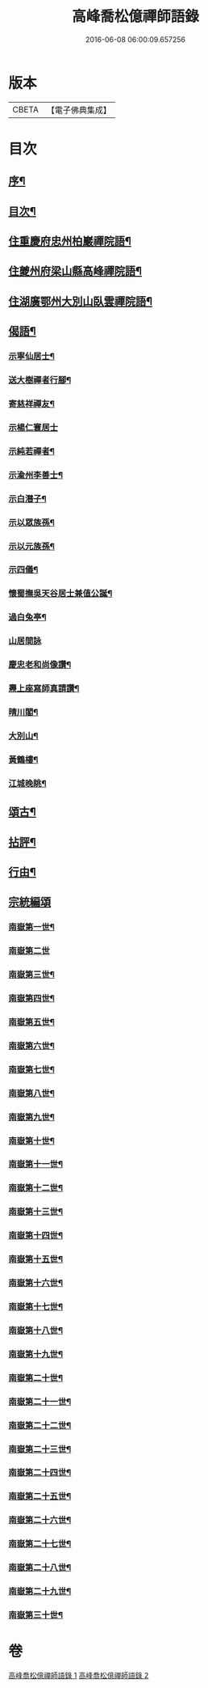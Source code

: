 #+TITLE: 高峰喬松億禪師語錄 
#+DATE: 2016-06-08 06:00:09.657256

* 版本
 |     CBETA|【電子佛典集成】|

* 目次
** [[file:KR6q0555_001.txt::001-0269a1][序¶]]
** [[file:KR6q0555_001.txt::001-0269b2][目次¶]]
** [[file:KR6q0555_001.txt::001-0269c4][住重慶府忠州柏巖禪院語¶]]
** [[file:KR6q0555_001.txt::001-0270a28][住夔州府梁山縣高峰禪院語¶]]
** [[file:KR6q0555_001.txt::001-0270c25][住湖廣鄂州大別山臥雲禪院語¶]]
** [[file:KR6q0555_001.txt::001-0273a21][偈語¶]]
*** [[file:KR6q0555_001.txt::001-0273a22][示寧仙居士¶]]
*** [[file:KR6q0555_001.txt::001-0273a25][送大樹禪者行腳¶]]
*** [[file:KR6q0555_001.txt::001-0273a28][寄慈祥禪友¶]]
*** [[file:KR6q0555_001.txt::001-0273a30][示楊仁寰居士]]
*** [[file:KR6q0555_001.txt::001-0273b4][示純若禪者¶]]
*** [[file:KR6q0555_001.txt::001-0273b6][示渝州李善士¶]]
*** [[file:KR6q0555_001.txt::001-0273b9][示白潛子¶]]
*** [[file:KR6q0555_001.txt::001-0273b12][示以眾族孫¶]]
*** [[file:KR6q0555_001.txt::001-0273b15][示以元族孫¶]]
*** [[file:KR6q0555_001.txt::001-0273b18][示四儀¶]]
*** [[file:KR6q0555_001.txt::001-0273b23][懷蜀撫吳天谷居士兼值公誕¶]]
*** [[file:KR6q0555_001.txt::001-0273b27][過白兔亭¶]]
*** [[file:KR6q0555_001.txt::001-0273b30][山居間詠]]
*** [[file:KR6q0555_001.txt::001-0273c17][慶忠老和尚像讚¶]]
*** [[file:KR6q0555_001.txt::001-0273c20][燾上座寫師真請讚¶]]
*** [[file:KR6q0555_001.txt::001-0273c24][晴川閣¶]]
*** [[file:KR6q0555_001.txt::001-0273c27][大別山¶]]
*** [[file:KR6q0555_001.txt::001-0273c30][黃鶴樓¶]]
*** [[file:KR6q0555_001.txt::001-0274a3][江城晚眺¶]]
** [[file:KR6q0555_001.txt::001-0274a12][頌古¶]]
** [[file:KR6q0555_001.txt::001-0276a12][拈評¶]]
** [[file:KR6q0555_001.txt::001-0276c12][行由¶]]
** [[file:KR6q0555_002.txt::002-0277b2][宗統編頌]]
*** [[file:KR6q0555_002.txt::002-0277b3][南嶽第一世¶]]
*** [[file:KR6q0555_002.txt::002-0277b29][南嶽第二世]]
*** [[file:KR6q0555_002.txt::002-0277c13][南嶽第三世¶]]
*** [[file:KR6q0555_002.txt::002-0277c24][南嶽第四世¶]]
*** [[file:KR6q0555_002.txt::002-0278a9][南嶽第五世¶]]
*** [[file:KR6q0555_002.txt::002-0278b10][南嶽第六世¶]]
*** [[file:KR6q0555_002.txt::002-0278c6][南嶽第七世¶]]
*** [[file:KR6q0555_002.txt::002-0278c12][南嶽第八世¶]]
*** [[file:KR6q0555_002.txt::002-0279a3][南嶽第九世¶]]
*** [[file:KR6q0555_002.txt::002-0279a21][南嶽第十世¶]]
*** [[file:KR6q0555_002.txt::002-0279b4][南嶽第十一世¶]]
*** [[file:KR6q0555_002.txt::002-0279b22][南嶽第十二世¶]]
*** [[file:KR6q0555_002.txt::002-0279c7][南嶽第十三世¶]]
*** [[file:KR6q0555_002.txt::002-0279c18][南嶽第十四世¶]]
*** [[file:KR6q0555_002.txt::002-0280a6][南嶽第十五世¶]]
*** [[file:KR6q0555_002.txt::002-0280a29][南嶽第十六世¶]]
*** [[file:KR6q0555_002.txt::002-0280b29][南嶽第十七世¶]]
*** [[file:KR6q0555_002.txt::002-0280c11][南嶽第十八世¶]]
*** [[file:KR6q0555_002.txt::002-0280c22][南嶽第十九世¶]]
*** [[file:KR6q0555_002.txt::002-0281a4][南嶽第二十世¶]]
*** [[file:KR6q0555_002.txt::002-0281a12][南嶽第二十一世¶]]
*** [[file:KR6q0555_002.txt::002-0281a23][南嶽第二十二世¶]]
*** [[file:KR6q0555_002.txt::002-0281b6][南嶽第二十三世¶]]
*** [[file:KR6q0555_002.txt::002-0281b17][南嶽第二十四世¶]]
*** [[file:KR6q0555_002.txt::002-0281b27][南嶽第二十五世¶]]
*** [[file:KR6q0555_002.txt::002-0281c7][南嶽第二十六世¶]]
*** [[file:KR6q0555_002.txt::002-0281c18][南嶽第二十七世¶]]
*** [[file:KR6q0555_002.txt::002-0281c28][南嶽第二十八世¶]]
*** [[file:KR6q0555_002.txt::002-0282a12][南嶽第二十九世¶]]
*** [[file:KR6q0555_002.txt::002-0282b29][南嶽第三十世¶]]

* 卷
[[file:KR6q0555_001.txt][高峰喬松億禪師語錄 1]]
[[file:KR6q0555_002.txt][高峰喬松億禪師語錄 2]]

